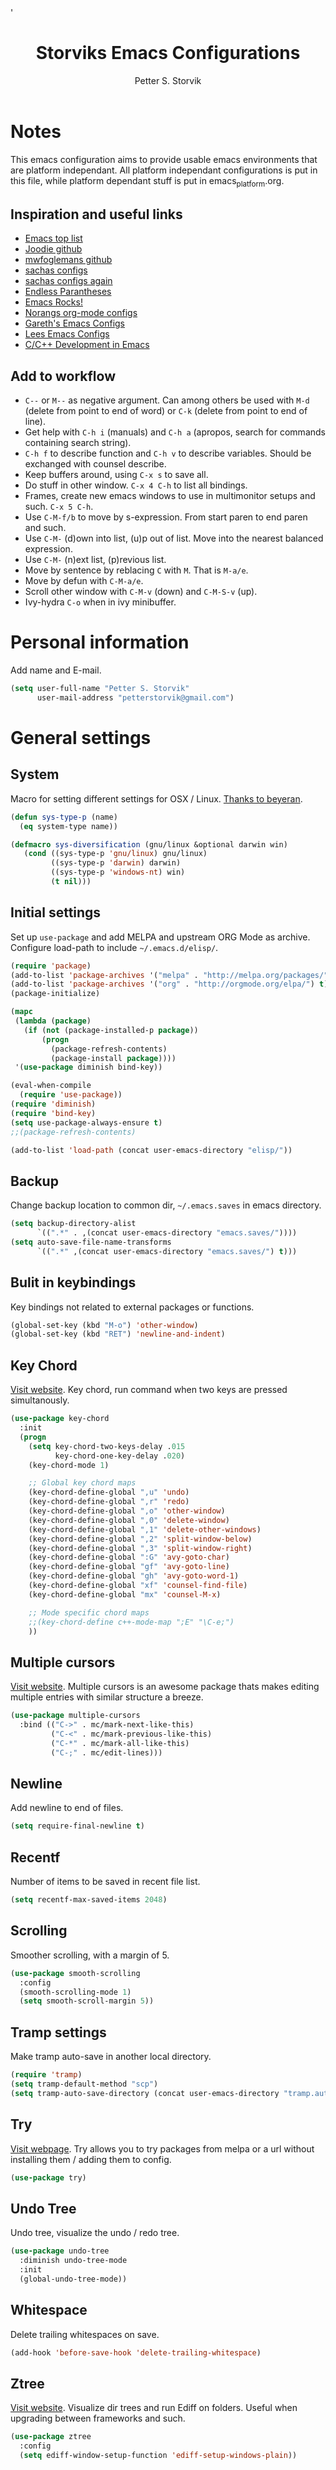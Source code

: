 #+TITLE: Storviks Emacs Configurations
#+AUTHOR: Petter S. Storvik
#+EMAIL: petterstorvik@gmail.com
#+PROPERTY: header-args    :results silent
#+HTML_HEAD: <link rel="stylesheet" type="text/css" href="style.css" />'

* Notes
This emacs configuration aims to provide usable emacs environments that are platform independant.
All platform independant configurations is put in this file, while platform dependant stuff is put in emacs_platform.org.

** Inspiration and useful links
- [[https://emacs.zeef.com/ehartc?ref=robert.thorpe][Emacs top list]]
- [[https://github.com/joodie/emacs-literal-config][Joodie github]]
- [[https://github.com/mwfogleman/config/tree/master/home/.emacs.d][mwfoglemans github]]
- [[https://dl.dropboxusercontent.com/u/3968124/sacha-emacs.html][sachas configs]]
- [[http://pages.sachachua.com/.emacs.d/Sacha.html][sachas configs again]]
- [[http://endlessparentheses.com/][Endless Parantheses]]
- [[http://emacsrocks.com/][Emacs Rocks!]]
- [[http://doc.norang.ca/org-mode.html][Norangs org-mode configs]]
- [[http://www.totherme.org/configs/gds.html][Gareth's Emacs Configs]]
- [[http://writequit.org/org/settings.html][Lees Emacs Configs]]
- [[http://tuhdo.github.io/c-ide.html][C/C++ Development in Emacs]]

** Add to workflow
- =C--= or =M--= as negative argument. Can among others be used with =M-d= (delete from point to end of word) or =C-k= (delete from point to end of line).
- Get help with =C-h i= (manuals) and =C-h a= (apropos, search for commands containing search string).
- =C-h f= to describe function and =C-h v= to describe variables. Should be exchanged with counsel describe.
- Keep buffers around, using =C-x s= to save all.
- Do stuff in other window. =C-x 4 C-h= to list all bindings.
- Frames, create new emacs windows to use in multimonitor setups and such. =C-x 5 C-h=.
- Use =C-M-f/b= to move by s-expression. From start paren to end paren and such.
- Use =C-M-= (d)own into list, (u)p out of list. Move into the nearest balanced expression.
- Use =C-M-= (n)ext list, (p)revious list.
- Move by sentence by reblacing =C= with =M=. That is =M-a/e=.
- Move by defun with =C-M-a/e=.
- Scroll other window with =C-M-v= (down) and =C-M-S-v= (up).
- Ivy-hydra =C-o= when in ivy minibuffer.

* Personal information
Add name and E-mail.

#+begin_src emacs-lisp
  (setq user-full-name "Petter S. Storvik"
        user-mail-address "petterstorvik@gmail.com")
#+end_src

* General settings
** System
Macro for setting different settings for OSX / Linux.
[[https://gist.github.com/beyeran/4118401][Thanks to beyeran]].

#+begin_src emacs-lisp
  (defun sys-type-p (name)
    (eq system-type name))

  (defmacro sys-diversification (gnu/linux &optional darwin win)
     (cond ((sys-type-p 'gnu/linux) gnu/linux)
           ((sys-type-p 'darwin) darwin)
           ((sys-type-p 'windows-nt) win)
           (t nil)))
#+end_src

** Initial settings
Set up =use-package= and add MELPA and upstream ORG Mode as archive.
Configure load-path to include =~/.emacs.d/elisp/=.

#+begin_src emacs-lisp
  (require 'package)
  (add-to-list 'package-archives '("melpa" . "http://melpa.org/packages/") t)
  (add-to-list 'package-archives '("org" . "http://orgmode.org/elpa/") t)
  (package-initialize)

  (mapc
   (lambda (package)
     (if (not (package-installed-p package))
         (progn
           (package-refresh-contents)
           (package-install package))))
   '(use-package diminish bind-key))

  (eval-when-compile
    (require 'use-package))
  (require 'diminish)
  (require 'bind-key)
  (setq use-package-always-ensure t)
  ;;(package-refresh-contents)

  (add-to-list 'load-path (concat user-emacs-directory "elisp/"))
#+end_src

** Backup
Change backup location to common dir, =~/.emacs.saves= in emacs directory.

#+begin_src emacs-lisp
  (setq backup-directory-alist
        `((".*" . ,(concat user-emacs-directory "emacs.saves/"))))
  (setq auto-save-file-name-transforms
        `((".*" ,(concat user-emacs-directory "emacs.saves/") t)))
 #+end_src

** Bulit in keybindings
Key bindings not related to external packages or functions.

#+begin_src emacs-lisp
  (global-set-key (kbd "M-o") 'other-window)
  (global-set-key (kbd "RET") 'newline-and-indent)
#+end_src

** Key Chord
[[http://emacswiki.org/emacs/key-chord.el][Visit website]].
Key chord, run command when two keys are pressed simultanously.

#+begin_src emacs-lisp
  (use-package key-chord
    :init
    (progn
      (setq key-chord-two-keys-delay .015
            key-chord-one-key-delay .020)
      (key-chord-mode 1)

      ;; Global key chord maps
      (key-chord-define-global ",u" 'undo)
      (key-chord-define-global ",r" 'redo)
      (key-chord-define-global ",o" 'other-window)
      (key-chord-define-global ",0" 'delete-window)
      (key-chord-define-global ",1" 'delete-other-windows)
      (key-chord-define-global ",2" 'split-window-below)
      (key-chord-define-global ",3" 'split-window-right)
      (key-chord-define-global ":G" 'avy-goto-char)
      (key-chord-define-global "gf" 'avy-goto-line)
      (key-chord-define-global "gh" 'avy-goto-word-1)
      (key-chord-define-global "xf" 'counsel-find-file)
      (key-chord-define-global "mx" 'counsel-M-x)

      ;; Mode specific chord maps
      ;;(key-chord-define c++-mode-map ";E" "\C-e;")
      ))
#+end_src

** Multiple cursors
[[https://github.com/magnars/multiple-cursors.el][Visit website]].
Multiple cursors is an awesome package thats makes editing multiple entries with similar structure a breeze.

#+begin_src emacs-lisp
  (use-package multiple-cursors
    :bind (("C->" . mc/mark-next-like-this)
           ("C-<" . mc/mark-previous-like-this)
           ("C-*" . mc/mark-all-like-this)
           ("C-;" . mc/edit-lines)))
#+end_src

** Newline
Add newline to end of files.

#+begin_src emacs-lisp
  (setq require-final-newline t)
#+end_src

** Recentf
Number of items to be saved in recent file list.

#+begin_src emacs-lisp
  (setq recentf-max-saved-items 2048)
#+end_src

** Scrolling
Smoother scrolling, with a margin of 5.

#+begin_src emacs-lisp
  (use-package smooth-scrolling
    :config
    (smooth-scrolling-mode 1)
    (setq smooth-scroll-margin 5))
#+end_src
** Tramp settings
Make tramp auto-save in another local directory.

#+begin_src emacs-lisp
  (require 'tramp)
  (setq tramp-default-method "scp")
  (setq tramp-auto-save-directory (concat user-emacs-directory "tramp.autosave/"))
#+end_src

** Try
[[https://github.com/larstvei/Try][Visit webpage]].
Try allows you to try packages from melpa or a url without installing them / adding them to config.

#+begin_src emacs-lisp
  (use-package try)
#+end_src

** Undo Tree
Undo tree, visualize the undo / redo tree.

#+begin_src emacs-lisp
  (use-package undo-tree
    :diminish undo-tree-mode
    :init
    (global-undo-tree-mode))
#+end_src
** Whitespace
Delete trailing whitespaces on save.

#+begin_src emacs-lisp
  (add-hook 'before-save-hook 'delete-trailing-whitespace)
#+end_src

** Ztree
[[https://github.com/fourier/ztree][Visit website]].
Visualize dir trees and run Ediff on folders.
Useful when upgrading between frameworks and such.

#+begin_src emacs-lisp
  (use-package ztree
    :config
    (setq ediff-window-setup-function 'ediff-setup-windows-plain))
#+end_src

* Appearance settings
** Font
Set default font and size.

#+begin_src emacs-lisp
  (set-face-attribute 'default nil :font (sys-diversification
                                          "Fira Mono-10"
                                          "Fira Mono-10"
                                          "DejaVu Sans Mono-10"))
#+End_src

** Golden ratio
[[https://github.com/roman/golden-ratio.el][Visit website]].
Resize windows so that the active window is optimized for editing.

#+begin_src emacs-lisp
  (use-package golden-ratio
    :diminish golden-ratio-mode
    :init
    (progn
      (golden-ratio-mode 1)
      (setq golden-ratio-auto-scale t))
    :config
    (add-to-list 'golden-ratio-extra-commands 'ace-window))
#+end_src

** Highlight line mode
Highlight current line.

#+begin_src emacs-lisp
  (when window-system
    (global-hl-line-mode))
#+end_src

** Startup messages
Turn off splash screen and startup message.

#+begin_src emacs-lisp
  (setq inhibit-startup-message t
        initial-scratch-message ""
        inhibit-startup-echo-area-message t)
#+end_src

** Theme
Solarized-theme is pretty awesome!

#+begin_src emacs-lisp
  (unless (eq window-system nil)
    (use-package solarized-theme
      :config
      (progn
        (set-terminal-parameter nil 'background-mode 'light)
        (load-theme 'solarized-dark t))))
#+end_src

** Smart mode line
[[https://github.com/Malabarba/smart-mode-line][Visit website]].
Smart mode line looks pretty, and is actually quite helpful.

#+begin_src emacs-lisp
  (use-package smart-mode-line
    :config
    (progn
      (setq sml/no-confirm-load-theme t)
      (add-to-list 'sml/replacer-regexp-list '("^~/developer/" ":dev:"))
      (add-to-list 'sml/replacer-regexp-list '("^:dev:go/" ":golang:") t)
      (add-to-list 'sml/replacer-regexp-list '("^:dev:rpi/" ":rpi:") t)
      (add-to-list 'sml/replacer-regexp-list '("^:dev:elisp/" ":elisp:") t)
      (add-to-list 'sml/replacer-regexp-list '("^:dev:www/" ":web:") t)
      (sml/setup)))
#+end_src

** Tab width
Use tabs, set default tab width to 4.

#+begin_src emacs-lisp
  (setq-default indent-tabs-mode nil)
  (setq-default tab-width 4)
#+end_src

** Tool bar modifications
Turn off tool bar and scroll bar. Menu bar is kept on.

#+begin_src emacs-lisp
  (if (fboundp 'tool-bar-mode) (tool-bar-mode -1))
  (if (fboundp 'scroll-bar-mode) (scroll-bar-mode -1))
  (if (fboundp 'menu-bar-mode) (menu-bar-mode -1))
#+end_src

** Y/N Prompt
Make emacs use y/n instead of yes/no.

#+begin_src emacs-lisp
  (fset 'yes-or-no-p 'y-or-n-p)
#+end_src

** Unique buffer names
Helps differentiating between buffers with similar / same name.

#+begin_src emacs-lisp
  (require 'uniquify)
#+end_src

* Shell
TODO: Check this in windows.
Shell package for enhanced shell experience.
Set up to work with zsh on Os X and Linux.

#+begin_src emacs-lisp
  (use-package shell
    :bind ("<f1>" . shell)
    :init
    (dirtrack-mode)
    (setq explicit-shell-file-name (sys-diversification
                                    "/usr/bin/fish"))
    (use-package exec-path-from-shell
      :init
      (exec-path-from-shell-initialize)))
#+end_src

* Terminal specific
** Mouse clicks
Enable mouse clicks in terminal.

#+begin_src emacs-lisp
  (when (not (window-system))
    (xterm-mouse-mode +1))
#+end_src

** Disable yasnippet
Disable yasnippet in ansi-term.

#+begin_src emacs-lisp
  (add-hook 'term-mode-hook (lambda()
                              (setq yas-dont-activate t)))
#+end_src

* Navigation
** Ace-window
[[https://github.com/abo-abo/ace-window][Visit website]].
Easier window movement, bind it to default other-window =C-x o=.

#+begin_src emacs-lisp
  (use-package ace-window
    :bind (("C-x o" . ace-window))
    :init
    (setq aw-keys '(?a ?s ?d ?f ?g ?h ?j ?k ?l)))
#+end_src

** Avy
[[https://github.com/abo-abo/avy][Visit webpage]].
Tool for jumping to a given char on the screen.
The following keybindings can be used:
- =C-:= Avy goto char
- =C-'= Avy goto char 2
- =M-g g= Avy goto line
- =M-g w= Avy goto word 1
  - =n= to copy
  - =m= to mark after jumping
  - =x= to kill after jumping
- =M-g e= Avy goto word 0

#+begin_src emacs-lisp
  (use-package avy
    :bind (("C-:" . avy-goto-char)
           ("C-'" . avy-goto-char-2)
           ("M-g g" . avy-goto-line)
           ("M-g w" . avy-goto-word-1)
           ("M-g e" . avy-goto-word-0)))
#+end_src

** Expand region
[[https://github.com/magnars/expand-region.el][Visit webpage]].
This package expands region by semantic units.

#+begin_src emacs-lisp
  (use-package expand-region
    :bind (("C-=" . er/expand-region)))
#+end_src

** Hyperlinks
TODO: Check this in windows.
Open hyperlinks at point. =C-c B(rowse)=.

#+begin_src emacs-lisp
  (setq browse-url-browser-function 'browse-url-generic
        browse-url-generic-program (sys-diversification
                                    "open"
                                    "firefox"))

  (bind-key "C-c B" 'browse-url-at-point)
#+end_src

** Winner mode
[[http://emacswiki.org/emacs/WinnerMode][Visit website]].
Winner mode to undo/redo window changes. Used with =C-c left/right=.

#+begin_src emacs-lisp
  (use-package winner
    :init (winner-mode))
#+end_src

* Language
Set default ispell language to English.

#+begin_src emacs-lisp
  (setq ispell-dictionary "en")
#+end_src

* Ivy
[[https://github.com/abo-abo/swiper][Visit webpage]]/[[http://oremacs.com/swiper/][Documentation]].
Ivy replaces the heavier Helm package, try it and be amazed!

#+begin_src emacs-lisp
  (use-package counsel
    :bind
    (("M-y" . counsel-yank-pop)
     :map ivy-minibuffer-map
     ("M-y" . ivy-next-line-and-call)))

  (use-package swiper
    :diminish ivy-mode
    :config
    (progn
      (ivy-mode 1)
      (setq ivy-height 10)
      (setq ivy-count-format "")
      (setq ivy-extra-directories nil)     ;; Do not show "./" and "../"
      (setq ivy-virtual-abbreviate 'full)  ;; Show full file path
      (setq ivy-use-virtual-buffers t)     ;; Show recently killed buffers
      (setq ivy-use-ignore-default 'always)
      (setq ivy-ignore-buffers '("smex-autoloads.el"
                                 "emacs.d/custom.el"))
      (setq ivy-initial-inputs-alist nil)
      (setq ivy-re-builders-alist
            '((t	 . ivy--regex-ignore-order)))
      (advice-add 'swiper :after 'recenter))
    :bind (("C-s" . swiper)
           ("M-x" . counsel-M-x)
           ("C-x C-f" . counsel-find-file)
           ("C-c C-r" . ivy-resume)
           ("C-x C-r" . counsel-recentf)
           ("C-c i" . counsel-imenu)
           ("C-c g" . counsel-git)
           ("C-c j" . counsel-git-grep)
           ("C-c k" . counsel-ag)
           ("C-x l" . counsel-locate)))

  (use-package ivy-hydra)
#+end_src

To enhance the M-x experience, smex must be installed.
#+begin_src emacs-lisp
(use-package smex)
#+end_src

* Projectile
[[https://github.com/bbatsov/projectile][Visit webpage]].
Projectile simplifies navigation and structuring on large projects.
Git folders are identified as projects, other projects have to have an empty =.projectile=-file to be categorized as project.
List all available bindings with =C-c p=, which is the prefix, followed by =C-h=.

#+begin_src emacs-lisp
  (use-package projectile
    :diminish projectile-mode
    :config
    (progn
      (projectile-global-mode t)
      (setq projectile-completion-system 'ivy)))
#+end_src

* Programming
** C/C++
*** Compile key
Change compile key binding to =C-c C-c=.

#+begin_src emacs-lisp
  (add-hook 'c-mode-common-hook
            '(lambda ()
               (local-set-key "\C-c\C-c" 'compile)))
#+end_src
*** Default indentation
Set default indentation to 4.

#+begin_src emacs-lisp
  (defun my-c-mode-common-hook ()
      (c-set-offset 'substatement-open 0)
      ;;(setq c++-tab-always-indent nil)
      (setq c-basic-offset 4)
      (setq c-indent-level 4)
      (setq tab-stop-list '(4 8 12 16 20 24 28 32 36 40 44 48 52 56 60))
      (setq tab-width 4))
(add-hook 'c-mode-common-hook 'my-c-mode-common-hook)
#+end_src

*** Look for Makefile
Look for Makefile in parent folder and change directory.

#+begin_src emacs-lisp
  (require 'cl) ;; If you don't have it already
  (defun* get-closest-pathname (&optional (file "Makefile"))
    (let ((root (expand-file-name "/"))) ;; the win32 builds should translate this correctly
      (expand-file-name file
                        (loop
                         for d = default-directory then (expand-file-name ".." d)
                         if (file-exists-p (expand-file-name file d))
                         return d
                         if (equal d root)
                         return nil))))

  ;; Use make command and change default-directory to the one with the makefile
  (require 'compile)
  (add-hook 'c-mode-hook
            (lambda ()
              (set (make-local-variable 'compile-command)
                   (format "make -k" (get-closest-pathname))) ;;add %s to output the string
              (setq default-directory (substring (get-closest-pathname) 0 -8))))
  (add-hook 'c++-mode-hook
            (lambda ()
              (set (make-local-variable 'compile-command)
                   (format "make -k" (get-closest-pathname)))
              (setq default-directory (substring (get-closest-pathname) 0 -8))))
#+end_src

** Company mode
*** Irony
[[https://github.com/Sarcasm/irony-mode][Visit website]].
Company mode is a auto complete package and irony is autocomplete for C/C++.
Installation notes:
- Add this when installing in Os X: =-DCMAKE_INSTALL_RPATH_USE_LINK_PATH=ON /usr/local/opt/llvm/lib/libclang.dylib=
- LLVM must be installed. Os X: =brew install llvm --with-clang=

#+begin_src emacs-lisp
  (use-package irony
    :defer t
    :init
    (progn
      (add-hook 'c++-mode-hook 'irony-mode)
      (add-hook 'c-mode-hook 'irony-mode)
      (add-hook 'objc-mode-hook 'irony-mode))
    :config
    ;; replace the `completion-at-point' and `complete-symbol' bindings in
    ;; irony-mode's buffers by irony-mode's function
    (progn
      (defun my-irony-mode-hook ()
        (define-key irony-mode-map [remap completion-at-point]
          'irony-completion-at-point-async)
        (define-key irony-mode-map [remap complete-symbol]
          'irony-completion-at-point-async))
      (add-hook 'irony-mode-hook 'my-irony-mode-hook)
      (add-hook 'irony-mode-hook 'irony-cdb-autosetup-compile-options)))
#+end_src

*** Company
[[http://company-mode.github.io/][Visit website]].
To configure company with irony, [[http://cachestocaches.com/2015/8/c-completion-emacs/][follow this guide]].

#+begin_src emacs-lisp
  (use-package company
    :defer t
    :init
    (global-company-mode 1)
    :config
    (progn
      (use-package company-irony
        :defer t)
      (setq company-idle-delay              nil
            company-minimum-prefix-length   2
            company-show-numbers            t
            company-tooltip-limit           20
            company-dabbrev-downcase        nil)
      (with-eval-after-load 'company
        (add-to-list 'company-backends 'company-irony)
        (add-to-list 'company-backends 'company-gtags)))
    :bind
    ("C-;" . company-complete-common))
#+end_src

*** Company quickhelp
[[https://github.com/expez/company-quickhelp][Visit website]].
Quickhelp popup in company mode.

#+begin_src emacs-lisp
  (use-package company-quickhelp
    :defer t
    :init
    (progn
      (company-quickhelp-mode 1)
      (eval-after-load 'company
        '(define-key company-active-map (kbd "M-h") #'company-quickhelp-manual-begin))))
#+end_src

** CSV files
[[http://www.emacswiki.org/emacs/CsvMode][Visit website]].
Prettify csv files.

#+begin_src emacs-lisp
  (use-package csv-mode)
#+end_src

** Dockerfiles
Simple syntax highlightning for Docker containers.

#+begin_src emacs-lisp
(use-package dockerfile-mode)
#+end_src

** Elisp
*** Package lint
[[https://github.com/purcell/package-lint][Visit webpage]].
Linter for Emacs packages meta data.

#+begin_src emacs-lisp
  (use-package package-lint)
#+end_src

** Fixme/Todo Highlights
Highlights fixme and todo in comments.

#+begin_src emacs-lisp
  (defun font-lock-comment-annotations ()
    "Highlight a bunch of well known comment annotations.
     This functions should be added to the hooks of major modes for programming."
    (font-lock-add-keywords
     nil '(("\\<\\(FIX\\(ME\\)?\\|TODO\\|OPTIMIZE\\|HACK\\|REFACTOR\\):"
            1 font-lock-warning-face t))))

  (add-hook 'prog-mode-hook 'font-lock-comment-annotations)
#+end_src

** Flycheck
[[https://github.com/flycheck/flycheck][Visit webpage]].
Flycheck is a programming grammar checker.
It includes on the fly function lookup and syntax validation.

#+begin_src emacs-lisp
  (use-package flycheck
    :defer t
    :init
    (add-hook 'prog-mode-hook #'flycheck-mode)
    :commands flycheck-mode)
#+end_src

** Flycheck-irony
[[https://github.com/Sarcasm/flycheck-irony][Visit webpage]].
Flycheck-irony uses irony's backend to perform function lookups.

#+begin_src emacs-lisp
  (use-package flycheck-irony
    :defer t
    :init
    (add-hook 'flycheck-mode-hook #'flycheck-irony-setup))
#+end_src

** Flymd
[[https://github.com/mola-T/flymd][Visit webpage]].
Flymd is a markdown previewer.

#+begin_src emacs-lisp
  (use-package flymd)
#+end_src

*** Define browser
Use Safari to preview markdown, as google chrome is not supported.

#+begin_src emacs-lisp
  (defun my-flymd-browser-function (url)
    (let ((process-environment (browse-url-process-environment)))
      (apply 'start-process
             (concat "safari " url)
             nil
             "/usr/bin/open"
             (list "-a" "safari" url))))
  (setq flymd-browser-open-function 'my-flymd-browser-function)
#+end_src

** Golang
*** Go mode
[[https://github.com/dominikh/go-mode.el][Visit webpage]].
Major mode for go(lang).
Must import GOPATH enviromental variable.

#+begin_src emacs-lisp
  (use-package go-mode
    :init
    (progn
      (setq gofmt-command "goimports")
      (add-hook 'before-save-hook 'gofmt-before-save)
      (bind-key [remap find-tag] #'godef-jump)
      (bind-key (kbd "C-c C-r") #'go-remove-unused-imports))
      :config
      (exec-path-from-shell-copy-env "GOPATH"))
#+end_src

*** Company-go
[[https://github.com/nsf/gocode/tree/master/emacs-company][Visit webpage]].
Go support for company mode.

#+begin_src emacs-lisp
  (use-package company-go
    :defer t
    :init
    (with-eval-after-load 'company
      (add-to-list 'company-backends 'company-go)))
#+end_src

*** Eldoc
[[https://github.com/syohex/emacs-go-eldoc][Visit webpage]]

#+begin_src emacs-lisp
;;(use-package go-eldoc
;
;;  :defer
;;  :init
;;  (add-hook 'go-mode-hook 'go-eldoc-setup))
#+end_src

** Latex
Auctex is the best way editing LaTeX documents!

#+begin_src emacs-lisp
  (use-package tex
    :ensure auctex
    :config
    (progn
      (setq TeX-auto-save t)
      (setq TeX-parse-self t)
      (setq-default TeX-master nil)
      (add-hook 'LaTeX-mode-hook 'visual-line-mode)
      (add-hook 'LaTeX-mode-hook 'flyspell-mode)      ;; Enable flyspell as default
      (add-hook 'LaTeX-mode-hook 'turn-on-reftex)     ;; Enable reftex as default
      (setq reftex-plug-into-AUCTeX t)
      (setq TeX-PDF-mode t)                           ;; Enable PDF mode

      ;; Use Skim as default pdf viewer
      ;; Skim's displayline is used for forward search (from .tex to .pdf)
      ;; option -b highlights the current line; option -g opens Skim in the background
      (setq TeX-view-program-selection '((output-pdf "PDF Viewer")))
      (setq TeX-view-program-list
            ;;(sys-diversification
            ;; '(("PDF Viewer" "/Applications/Skim.app/Contents/SharedSupport/displayline -b -g %n %o %b"))
            ;; "/usr/share/emacs/site-lisp/mu4e")))
    '(("PDF Viewer" "/Applications/Skim.app/Contents/SharedSupport/displayline -b -g %n %o %b")))))

  ;; Use aspell
  (add-to-list 'exec-path "/usr/local/bin")
  (setq ispell-program-name "aspell")
  (setq ispell-list-command "--list")
#+end_src

I use LatexMk to compile my latex documents. Replace default latex command with LatexMk.

#+begin_src emacs-lisp
  (use-package auctex-latexmk
    :config
    (auctex-latexmk-setup)
    (add-hook 'TeX-mode-hook '(lambda ()
                                (setq TeX-command-default "LatexMk"))))
#+end_src

** Magit
Brilliant interface to git.
=C-x g= to open.

#+begin_src emacs-lisp
  (use-package magit
    :bind ("C-x g" . magit-status)
    :config
    (progn
      (defun visit-pull-request-url ()
        "Visit the current branch's PR on Github."
        (interactive)
        (browse-url
         (format "https://github.com/%s/pull/new/%s"
                 (replace-regexp-in-string
                  "\\`.+github\\.com:\\(.+\\)\\.git\\'" "\\1"
                  (magit-get "remote"
                             (magit-get-remote)
                             "url"))
                 (cdr (magit-get-remote-branch)))))
      (setq magit-completing-read-function 'ivy-completing-read)
      (bind-key "v" 'visit-pull-request-url magit-mode-map)
      (bind-keys :map magit-status-mode-map
                 ("TAB" . magit-section-toggle)
                 ("<C-tab>" . magit-section-cycle))
      (bind-keys :map magit-branch-section-map
                 ("RET" . magit-checkout))))
#+end_src

** Markdown
[[http://jblevins.org/projects/markdown-mode/][Visit webpage]].
Mode to edit markdown files more efficiently.

#+begin_src emacs-lisp
  (use-package markdown-mode
    :commands (markdown-mode gfm-mode)
    :mode (("README\\.md\\'" . gfm-mode)
           ("\\.md\\'" . gfm-mode)
           ("\\.markdown\\'" . markdown-mode))
    :init (setq markdown-command "multimarkdown"))
#+end_src

** Markdown toc
[[https://github.com/ardumont/markdown-toc][Visit webpage]].
Generate toc with `markdown-toc-generate-toc`.

#+begin_src emacs-lisp
  (use-package markdown-toc)
#+end_src

** Nginx mode
[[https://github.com/ajc/nginx-mode][Visit webpage]].
Nginx mode for editing Nginx config files.

#+begin_src emacs-lisp
  (use-package nginx-mode)
#+end_src

** SQL Mode
Bind file extentions to sql mode.

#+begin_src emacs-lisp
  (add-to-list 'auto-mode-alist '("\\.create\\'" . sql-mode))
  (add-to-list 'auto-mode-alist '("\\.drop\\'" . sql-mode))
  (add-to-list 'auto-mode-alist '("\\.alter\\'" . sql-mode))
#+end_src

Function to capitalize SQL keywords

#+begin_src emacs-lisp
    (defun point-in-comment ()
      (let ((syn (syntax-ppss)))
        (and (nth 8 syn)
             (not (nth 3 syn)))))

    (defun my-upcase-all-sql-keywords ()
      (interactive)
      (require 'sql)
      (save-excursion
        (dolist (keywords sql-mode-mysql-font-lock-keywords)
          (goto-char (point-min))
          (while (re-search-forward (car keywords) nil t)
            (unless (point-in-comment)
              (goto-char (match-beginning 0))
              (upcase-word 1))))))

  ;;(add-hook 'sql-mode-hook
  ;;          (lambda ()
  ;;            (add-hook 'before-save-hook 'my-upcase-all-sql-keywords nil 'make-it-local)))
#+end_src

** Systemd mode
[[https://github.com/holomorph/systemd-mode][Visit webpage]].
Edit systemd files with syntax highlightning.

#+begin_src emacs-lisp
  (use-package systemd)
#+end_src

** Web mode
[[http://web-mode.org/][Visit webpage]].
Works with php files with html and js.

#+begin_src emacs-lisp
  (use-package web-mode
    :init
    (progn
      (add-to-list 'auto-mode-alist '("\\.html?\\'" . web-mode))
      (add-to-list 'auto-mode-alist '("\\.php?\\'" . web-mode))
      (add-to-list 'auto-mode-alist '("\\.css?\\'" . web-mode))
      (add-to-list 'auto-mode-alist '("\\.js?\\'" . web-mode))
      (add-to-list 'auto-mode-alist '("\\.vue?\\'" . web-mode))
      (add-to-list 'auto-mode-alist '("\\.sass?\\'" . web-mode))
      (setq web-mode-content-types-alist
            '(("jsx" . "\\.js[x]?\\'")
              ("jsx" . "\\.sass?\\'")))
      (setq-default web-mode-markup-indent-offset 2)
      (setq-default web-mode-css-indent-offset 4)
      (setq-default web-mode-code-indent-offset 4)
      (setq-default web-mode-sql-indent-offset 4)
      (setq web-mode-enable-current-column-highlight t)))
#+end_src

** YAML mode
YAML editing improved.

#+begin_src emacs-lisp
  (use-package yaml-mode)
#+end_src

** Yasnippet
[[https://github.com/joaotavora/yasnippet][Visit webpage]].
Expand snippets, making your life easier.

#+begin_src emacs-lisp
  (use-package yasnippet
    :diminish yas-minor-mode
    :config
    (progn
      (yas-global-mode 1)
      (setq yas-prompt-functions
            '( yas-ido-prompt
               yas-dropdown-prompt
               yas-completing-prompt
               yas-no-prompt
               yas-x-prompt))))
#+end_src

To make [[Company mode][company mode]] and yasnippet to play nicely together, yasnippet backend is automatically loaded with other backends.
This according to this [[https://github.com/syl20bnr/spacemacs/pull/179][pull request]].

#+begin_src emacs-lisp
  (defvar company-mode/enable-yas t
    "Enable yasnippet for all backends.")

  (defun company-mode/backend-with-yas (backend)
    (if (or (not company-mode/enable-yas)
            (and (listp backend)
                 (member 'company-yasnippet backend)))
        backend
      (append (if (consp backend) backend (list backend))
              '(:with company-yasnippet))))

  (setq company-backends (mapcar #'company-mode/backend-with-yas company-backends))
#+end_src

* Org mode
** Initial config
Install org mode package

#+begin_src emacs-lisp
  (use-package org
    :mode (("\\.org$" . org-mode))
    :ensure org-plus-contrib
    :bind (("C-c l" . org-store-link)
           ("C-c a" . org-agenda)
           ("C-c b" . org-iswitchb)
           ("C-c c" . org-capture))
    :config
    (progn
      ;; Agenda view
      (setq org-agenda-files (quote ("~/org")))
      ;; Indentation
      (setq org-startup-indented t)
      (setq org-indent-mode t)
      (setq org-catch-invisible-edit 'nil)
      ;; File locations
      (setq org-directory "~/org")
      (setq org-default-notes-file "~/org/refile.org")
      ;; Refile
      (setq org-refile-use-outline-path t)
      (setq org-outline-path-complete-in-steps nil)
      (setq org-refile-allow-creating-parent-nodes (quote confirm))
      (setq org-refile-targets (quote ((nil :maxlevel . 9)
                                       (org-agenda-files :maxlevel . 9))))
      ;; Clock
      (setq org-clock-persist 'history)
      (org-clock-persistence-insinuate)
      (setq org-clock-out-remove-zero-time-clocks t)
      (setq org-log-into-drawer "LOGBOOK")
      (setq org-clock-into-drawer 1)
      (setq org-log-done 'time)
      ;; Todo
      (setq org-clock-in-switch-to-state "STARTED")
      ))
#+end_src

** Capture
Templates for capturing stuff. Same as the todo states defined above.
- A phone call (p)
- A meeting (m)
- An email I need to respond to (r)
- A new task (t)
- A new note (n)
- A jounral entry in AAT (j)
- Status meeting (s)

#+begin_src emacs-lisp
  (setq org-capture-templates
        (quote (("t" "Todo" entry (file "~/org/refile.org")
                 "* TODO %?\n")
                ("r" "Respond" entry (file "~/org/refile.org")
                 "* STARTED Respond to %:from on %:subject\n\tSCHEDULED: %t\n" :immediate-finish t)
                ("n" "Note" entry (file "~/org/refile.org")
                 "* %? :NOTE:\n")
                ("m" "Meeting" entry (file "~/org/refile.org")
                 "* MEETING with %? :MEETING:\n")
                ("p" "Phone Call" entry (file "~/org/refile.org")
                 "* PHONE %? :PHONE:\n")
                ("j" "Journal Entry (AAT)" entry (file+datetree "~/org/aat.org")
                 "* %? %T" :empty-lines 0)
                ("s" "Status meeting (AAT)" entry (file+datetree "~/org/aat.org")
                 "* Statusmøte\n%?" :clock-in t)
                )))
#+end_src

** Todo
Todo states can be cycled through with =S-<left>/<right>=.
Custom todo states are defined.

#+begin_src emacs-lisp
  (setq org-todo-keywords
        (quote ((sequence "TODO(t)" "STARTED(s)" "|" "DONE(d)")
                (sequence "WAITING(w@/!)" "HOLD(h@/!)" "|" "CANCELLED(c@/!)" "PHONE" "MEETING"))))
#+end_src

This defines different colors for different states.
#+begin_src emacs-lisp
  (setq org-todo-keyword-faces
        (quote (("TODO" :foreground "red" :weight bold)
                ("STARTED" :foreground "blue" :weight bold)
                ("DONE" :foreground "forest green" :weight bold)
                ("WAITING" :foreground "orange" :weight bold)
                ("HOLD" :foreground "magenta" :weight bold)
                ("CANCELLED" :foreground "forest green" :weight bold)
                ("MEETING" :foreground "forest green" :weight bold)
                ("PHONE" :foreground "forest green" :weight bold))))
#+end_src

* Platform dependant
Load config file dependant on current platform.

#+begin_src emacs-lisp
  (org-babel-load-file (expand-file-name (concat "init/" (sys-diversification
                                                          "emacs_linux.org"
                                                          "emacs_darwin.org"
                                                          "emacs_windows.org"))
                                         user-emacs-directory))
#+end_src

* Functions
** Close compilation buffer
Function that closes the compilation buffer if compilation is successful.

#+begin_src emacs-lisp
  (defun bury-compile-buffer-if-successful (buffer string)
    "Bury a compilation buffer if succeeded without warnings "
    (if (and
         (string-match "compilation" (buffer-name buffer))
         (string-match "finished" string)
         (not
          (with-current-buffer buffer
            (search-forward "warning" nil t))))
        (progn
          (run-at-time "2 sec" nil 'winner-undo)
          (message "Build succesful."))
      (progn
        (message "There were warnings or errors."))))

  (add-hook 'compilation-finish-functions 'bury-compile-buffer-if-successful)
#+end_src

** Copy file path to clipboard
Copy path of current file to clipboard.

#+begin_src emacs-lisp
  (defun copy-filename ()
    "Copy the current buffer file name to the clipboard."
    (interactive)
    (let ((filename (if (equal major-mode 'dired-mode)
                        default-directory
                      (buffer-file-name))))
      (when filename
        (kill-new filename)
        (message "Copied buffer file name '%s' to the clipboard." filename))))
#+end_src

** Create non-existant folder
Automatically create folder when visiting a new file.

#+begin_src emacs-lisp
  (defun my-create-non-existent-directory ()
    (let ((parent-directory (file-name-directory buffer-file-name)))
      (when (and (not (file-exists-p parent-directory))
                 (y-or-n-p (format "Directory `%s' does not exist! Create it?" parent-directory)))
        (make-directory parent-directory t))))
  (add-to-list 'find-file-not-found-functions #'my-create-non-existent-directory)
#+end_src

** Find init
Finds the init file and opens it.

#+begin_src emacs-lisp
  (defun find-init-file ()
    "Edit main init file, emacs_init.org."
    (interactive)
    (let ((my-init-file (completing-read "Open init file: " '(init linux darwin windows unix))))
      (unless (file-exists-p (expand-file-name (format "init/emacs_%s.org" my-init-file) user-emacs-directory))
        (error (format "Could not find specified init file: init/emacs_%s.org" my-init-file)))
      (find-file (expand-file-name (format "init/emacs_%s.org" my-init-file) user-emacs-directory))))

  (bind-key "C-c I" 'find-init-file)
#+end_src

** Move line up/down
Use M-up/down to move the current line up / downwards.

#+begin_src emacs-lisp
  (defun move-line-up ()
    (interactive)
    (transpose-lines 1)
    (forward-line -2))
  (defun move-line-down ()
    (interactive)
    (forward-line 1)
    (transpose-lines 1)
    (forward-line -1))
  (bind-keys ("M-<up>" . move-line-up)
             ("M-<down>" . move-line-down))
#+end_src

** RBUL summary
Function that sends the summary of a meeting to the people involved.
To use it, mark the heading for the given summary and send it using personal smtp account.

#+begin_src emacs-lisp
  (defun get-string-from-file (filePath)
    "Return filePath's file content."
    (with-temp-buffer
      (insert-file-contents filePath)
      (buffer-string)))

  (defun sf-mail-ref ()
    (interactive)
    (org-html-export-to-html)
    (mu4e-compose-new)
    ;;(search-forward "To:")
    (insert
     (get-string-from-file "/Users/storvik/.emacs.d/sf_mail_list.txt"))
    (search-forward "Subject:")
    (insert (shell-command-to-string "echo -n $(date +%Y-%m-%d)"))
    (insert " Festivalmøte")
    (next-line)
    (next-line)
    (insert "Hei\n\nHer er referatet fra møtet.\n\nLes med måte!\n\n")
    (mail-add-attachment "/Users/storvik/org/rbul.html"))
#+end_src

** Reindent buffer
Reindents the entire buffer. Use =C-c /=.

#+begin_src emacs-lisp
  (defun indent-buffer ()
    "Indents an entire buffer using the default intenting scheme."
    (interactive)
    (save-excursion
      (delete-trailing-whitespace)
      (indent-region (point-min) (point-max) nil)
      (if indent-tabs-mode
          ;; Add more modes before/after web-mode
          (if (derived-mode-p 'web-mode)
              (untabify (point-min) (point-max))
            (tabify (point-min) (point-max)))
        (untabify (point-min) (point-max)))))

  (global-set-key (kbd "C-c /") 'indent-buffer)
#+end_src

** Rename current file
Rename the current buffer and file. Thanks to [[http://whattheemacsd.com/][whattheemacsd]].

#+begin_src emacs-lisp
  (defun rename-current-buffer-file ()
    "Renames current buffer and file it is visiting."
    (interactive)
    (let ((name (buffer-name))
          (filename (buffer-file-name)))
      (if (not (and filename (file-exists-p filename)))
          (error "Buffer '%s' is not visiting a file!" name)
        (let ((new-name (read-file-name "New name: " filename)))
          (if (get-buffer new-name)
              (error "A buffer named '%s' already exists!" new-name)
            (rename-file filename new-name 1)
            (rename-buffer new-name)
            (set-visited-file-name new-name)
            (set-buffer-modified-p nil)
            (message "File '%s' successfully renamed to '%s'"
                     name (file-name-nondirectory new-name)))))))

  ;;(global-set-key (kbd "C-x C-r") 'rename-current-buffer-file)
#+end_src

* Daemon
Start emacs server

#+begin_src emacs-lisp
  (server-start)
#+end_src
